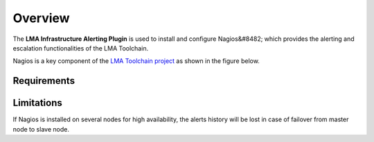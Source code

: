 .. _user_overview:

Overview
========

The **LMA Infrastructure Alerting Plugin** is used to install and configure
Nagios&#8482; which provides the alerting and escalation functionalities of the LMA
Toolchain.

Nagios is a key component of the `LMA Toolchain project <https://launchpad.net/lma-toolchain>`_
as shown in the figure below.

.. image:: ../images/toolchain_map.*
   :align: center

.. _plugin_requirements:

Requirements
------------

+------------------------+------------------------------------------------------------------------------------------+
| **Requirement**        | **Version/Comment**                                                                      |
+========================+==========================================================================================+
| Disk space             | The plugin's specification requires to provision at least 15GB of disk space for the     |
|                        | system, 10GB for the logs and 20GB for Nagios#8482;. As a result, the installation       |
|                        | of the plugin will fail if there is less than 45GB of disk space available on the node.  |
+------------------------+------------------------------------------------------------------------------------------+
| Fuel                   | Mirantis OpenStack 8.0                                                                   |
+------------------------+------------------------------------------------------------------------------------------+
| The LMA Collector      | v 0.9                                                                                    |
| Fuel Plugin            |                                                                                          |
+------------------------+------------------------------------------------------------------------------------------+
| The LMA InfluxDB       | v 0.9                                                                                    |
| Grafana Fuel Plugin    | This is optional and only needed if you want to create alarms in Nagios&#8482; for       |
|                        | time-series stored in InfluxDB.                                                          |
+------------------------+------------------------------------------------------------------------------------------+
| Hardware configuration | The hardware configuration (RAM, CPU, disk) required by this plugin depends on the size  |
|                        | of your cloud environment and other parameters like the retention period of the data.    |
|                        |                                                                                          |
|                        | A typical setup would at least require a quad-core server with 8GB of RAM and fast disks |
|                        | (ideally, SSDs).
+------------------------+------------------------------------------------------------------------------------------+

Limitations
-----------

If Nagios is installed on several nodes for high availability, the alerts history will be lost in case of failover
from master node to slave node.
